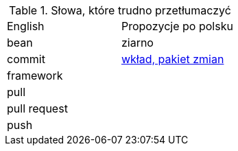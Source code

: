 .Słowa, które trudno przetłumaczyć
|===

| English | Propozycje po polsku

| bean
| ziarno

| commit
| https://github.com/nurkiewicz/polski-w-it/pull/117[wkład, pakiet zmian]

| framework
|

| pull
|

| pull request
|

| push
|

|===
